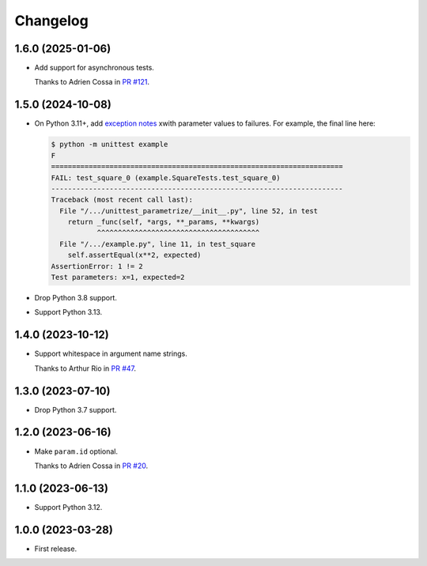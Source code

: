 =========
Changelog
=========

1.6.0 (2025-01-06)
------------------

* Add support for asynchronous tests.

  Thanks to Adrien Cossa in `PR #121 <https://github.com/adamchainz/unittest-parametrize/pull/121>`__.

1.5.0 (2024-10-08)
------------------

* On Python 3.11+, add `exception notes <https://docs.python.org/3.11/whatsnew/3.11.html#whatsnew311-pep678>`__ xwith parameter values to failures.
  For example, the final line here:

  .. code-block:: console

    $ python -m unittest example
    F
    ======================================================================
    FAIL: test_square_0 (example.SquareTests.test_square_0)
    ----------------------------------------------------------------------
    Traceback (most recent call last):
      File "/.../unittest_parametrize/__init__.py", line 52, in test
        return _func(self, *args, **_params, **kwargs)
               ^^^^^^^^^^^^^^^^^^^^^^^^^^^^^^^^^^^^^^^
      File "/.../example.py", line 11, in test_square
        self.assertEqual(x**2, expected)
    AssertionError: 1 != 2
    Test parameters: x=1, expected=2

* Drop Python 3.8 support.

* Support Python 3.13.

1.4.0 (2023-10-12)
------------------

* Support whitespace in argument name strings.

  Thanks to Arthur Rio in `PR #47 <https://github.com/adamchainz/unittest-parametrize/pull/47>`__.

1.3.0 (2023-07-10)
------------------

* Drop Python 3.7 support.

1.2.0 (2023-06-16)
------------------

* Make ``param.id`` optional.

  Thanks to Adrien Cossa in `PR #20 <https://github.com/adamchainz/unittest-parametrize/pull/20>`__.

1.1.0 (2023-06-13)
------------------

* Support Python 3.12.

1.0.0 (2023-03-28)
------------------

* First release.
